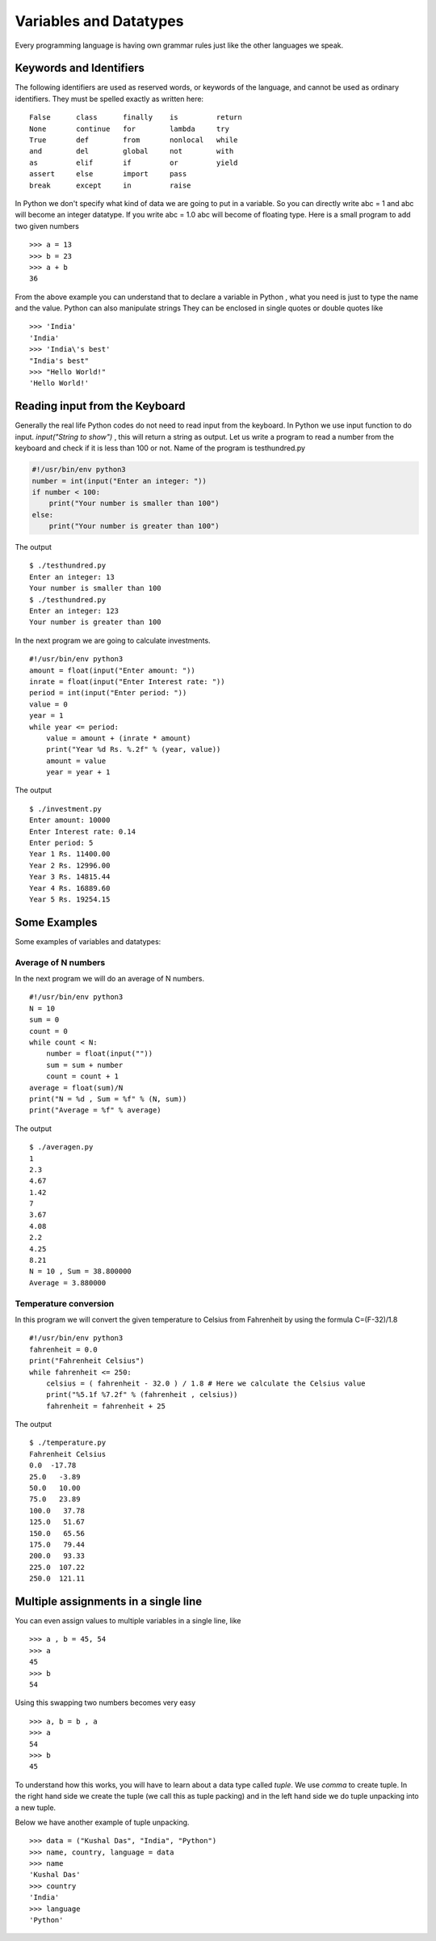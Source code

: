 

=======================
Variables and Datatypes
=======================

Every programming language is having own grammar rules just like the other languages we speak.

Keywords and Identifiers
========================

The following identifiers are used as reserved words, or keywords of the language, and cannot be used as ordinary identifiers. They must be spelled exactly as written here:

::

    False      class      finally    is         return
    None       continue   for        lambda     try
    True       def        from       nonlocal   while
    and        del        global     not        with
    as         elif       if         or         yield
    assert     else       import     pass
    break      except     in         raise

In Python we don't specify what kind of data we are going to put in a variable. So you can directly write abc = 1 and abc will become an integer datatype. If you write abc = 1.0 abc will become of floating type. Here is a small program to add two given numbers

::

    >>> a = 13
    >>> b = 23
    >>> a + b
    36

From the above example you can understand that to declare a variable in Python , what you need is just to type the name and the value. Python can also manipulate strings They can be enclosed in single quotes or double quotes like

::

    >>> 'India'
    'India'
    >>> 'India\'s best'
    "India's best"
    >>> "Hello World!"
    'Hello World!'

Reading input from the Keyboard
===============================

Generally the real life Python codes do not need to read input from the keyboard. In Python we use input function to do input. *input("String to show")* , this will return a string as output. Let us write a program to read a number from the keyboard and check if it is less than 100 or not. Name of the program is testhundred.py

.. code-block:: python

    #!/usr/bin/env python3
    number = int(input("Enter an integer: "))
    if number < 100:
        print("Your number is smaller than 100")
    else:
        print("Your number is greater than 100")

The output

::

    $ ./testhundred.py
    Enter an integer: 13
    Your number is smaller than 100
    $ ./testhundred.py
    Enter an integer: 123
    Your number is greater than 100

In the next program we are going to calculate investments.

::

    #!/usr/bin/env python3
    amount = float(input("Enter amount: "))
    inrate = float(input("Enter Interest rate: "))
    period = int(input("Enter period: "))
    value = 0
    year = 1
    while year <= period:
        value = amount + (inrate * amount)
        print("Year %d Rs. %.2f" % (year, value))
        amount = value
        year = year + 1

The output

::

    $ ./investment.py
    Enter amount: 10000
    Enter Interest rate: 0.14
    Enter period: 5
    Year 1 Rs. 11400.00
    Year 2 Rs. 12996.00
    Year 3 Rs. 14815.44
    Year 4 Rs. 16889.60
    Year 5 Rs. 19254.15

Some Examples
=============

Some examples of variables and datatypes:

Average of N numbers
--------------------

In the next program we will do an average of N numbers.

::

    #!/usr/bin/env python3
    N = 10
    sum = 0
    count = 0
    while count < N:
        number = float(input(""))
        sum = sum + number
        count = count + 1
    average = float(sum)/N
    print("N = %d , Sum = %f" % (N, sum))
    print("Average = %f" % average)


The output

::

    $ ./averagen.py
    1
    2.3
    4.67
    1.42
    7
    3.67
    4.08
    2.2
    4.25
    8.21
    N = 10 , Sum = 38.800000
    Average = 3.880000

Temperature conversion
----------------------

In this program we will convert the given temperature to Celsius from Fahrenheit by using the formula C=(F-32)/1.8

::

    #!/usr/bin/env python3
    fahrenheit = 0.0
    print("Fahrenheit Celsius")
    while fahrenheit <= 250:
        celsius = ( fahrenheit - 32.0 ) / 1.8 # Here we calculate the Celsius value
        print("%5.1f %7.2f" % (fahrenheit , celsius))
        fahrenheit = fahrenheit + 25

The output

::

    $ ./temperature.py
    Fahrenheit Celsius
    0.0  -17.78
    25.0   -3.89
    50.0   10.00
    75.0   23.89
    100.0   37.78
    125.0   51.67
    150.0   65.56
    175.0   79.44
    200.0   93.33
    225.0  107.22
    250.0  121.11

Multiple assignments in a single line
=====================================

You can even assign values to multiple variables in a single line, like

::

    >>> a , b = 45, 54
    >>> a
    45
    >>> b
    54

Using this swapping two numbers becomes very easy

::

    >>> a, b = b , a
    >>> a
    54
    >>> b
    45

To understand how this works, you will have to learn about a data type called *tuple*. We use *comma* to create tuple. In the right hand side we create the tuple (we call this as tuple packing) and in the left hand side we do tuple unpacking into a new tuple.

Below we have another example of tuple unpacking.

::

    >>> data = ("Kushal Das", "India", "Python")
    >>> name, country, language = data
    >>> name
    'Kushal Das'
    >>> country
    'India'
    >>> language
    'Python'


